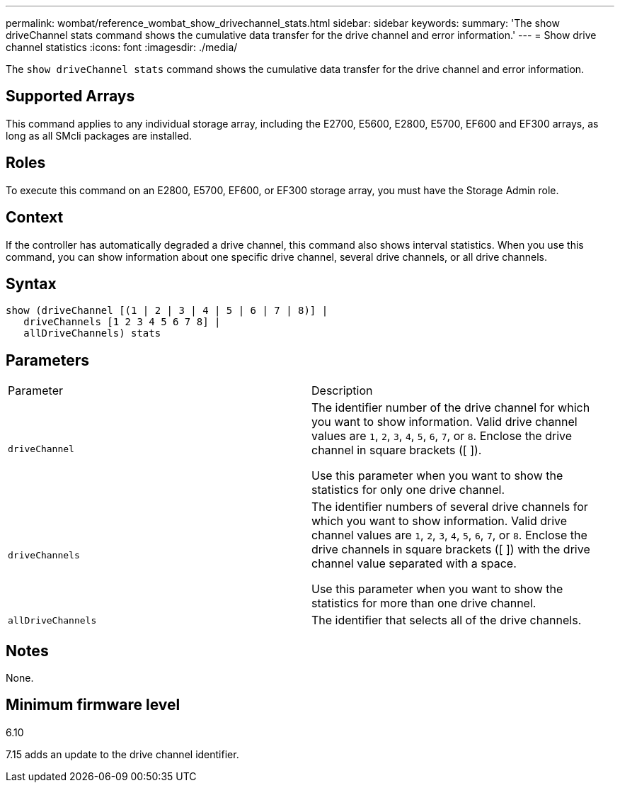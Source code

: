 ---
permalink: wombat/reference_wombat_show_drivechannel_stats.html
sidebar: sidebar
keywords: 
summary: 'The show driveChannel stats command shows the cumulative data transfer for the drive channel and error information.'
---
= Show drive channel statistics
:icons: font
:imagesdir: ./media/

[.lead]
The `show driveChannel stats` command shows the cumulative data transfer for the drive channel and error information.

== Supported Arrays

This command applies to any individual storage array, including the E2700, E5600, E2800, E5700, EF600 and EF300 arrays, as long as all SMcli packages are installed.

== Roles

To execute this command on an E2800, E5700, EF600, or EF300 storage array, you must have the Storage Admin role.

== Context

If the controller has automatically degraded a drive channel, this command also shows interval statistics. When you use this command, you can show information about one specific drive channel, several drive channels, or all drive channels.

== Syntax

----
show (driveChannel [(1 | 2 | 3 | 4 | 5 | 6 | 7 | 8)] |
   driveChannels [1 2 3 4 5 6 7 8] |
   allDriveChannels) stats
----

== Parameters

|===
| Parameter| Description
a|
`driveChannel`
a|
The identifier number of the drive channel for which you want to show information. Valid drive channel values are `1`, `2`, `3`, `4`, `5`, `6`, `7`, or `8`. Enclose the drive channel in square brackets ([ ]).

Use this parameter when you want to show the statistics for only one drive channel.

a|
`driveChannels`
a|
The identifier numbers of several drive channels for which you want to show information. Valid drive channel values are `1`, `2`, `3`, `4`, `5`, `6`, `7`, or `8`. Enclose the drive channels in square brackets ([ ]) with the drive channel value separated with a space.

Use this parameter when you want to show the statistics for more than one drive channel.

a|
`allDriveChannels`
a|
The identifier that selects all of the drive channels.
|===

== Notes

None.

== Minimum firmware level

6.10

7.15 adds an update to the drive channel identifier.
